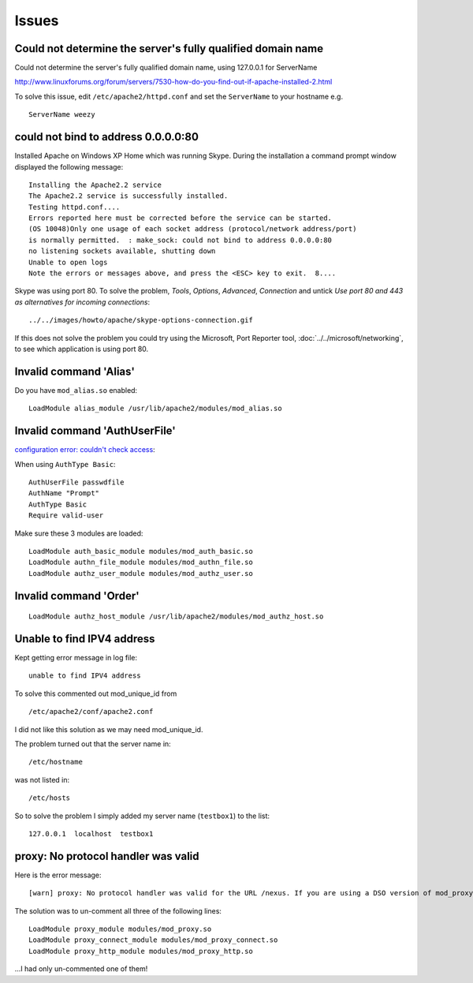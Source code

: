Issues
******

Could not determine the server's fully qualified domain name
============================================================

Could not determine the server's fully qualified domain name, using 127.0.0.1
for ServerName

http://www.linuxforums.org/forum/servers/7530-how-do-you-find-out-if-apache-installed-2.html

To solve this issue, edit ``/etc/apache2/httpd.conf`` and set the
``ServerName`` to your hostname e.g.

::

  ServerName weezy

could not bind to address 0.0.0.0:80
====================================

Installed Apache on Windows XP Home which was running Skype.  During the
installation a command prompt window displayed the following message:

::

  Installing the Apache2.2 service
  The Apache2.2 service is successfully installed.
  Testing httpd.conf....
  Errors reported here must be corrected before the service can be started.
  (OS 10048)Only one usage of each socket address (protocol/network address/port)
  is normally permitted.  : make_sock: could not bind to address 0.0.0.0:80
  no listening sockets available, shutting down
  Unable to open logs
  Note the errors or messages above, and press the <ESC> key to exit.  8....

Skype was using port 80.  To solve the problem, *Tools*, *Options*, *Advanced*,
*Connection* and untick
*Use port 80 and 443 as alternatives for incoming connections*:

::

  ../../images/howto/apache/skype-options-connection.gif

If this does not solve the problem you could try using the Microsoft, Port
Reporter tool, :doc:`../../microsoft/networking`, to see which application is
using port 80.

Invalid command 'Alias'
=======================

Do you have ``mod_alias.so`` enabled:

::

  LoadModule alias_module /usr/lib/apache2/modules/mod_alias.so

Invalid command 'AuthUserFile'
==============================

`configuration error: couldn't check access`_:

When using ``AuthType Basic``:

::

  AuthUserFile passwdfile
  AuthName "Prompt"
  AuthType Basic
  Require valid-user

Make sure these 3 modules are loaded:

::

  LoadModule auth_basic_module modules/mod_auth_basic.so
  LoadModule authn_file_module modules/mod_authn_file.so
  LoadModule authz_user_module modules/mod_authz_user.so

Invalid command 'Order'
=======================

::

  LoadModule authz_host_module /usr/lib/apache2/modules/mod_authz_host.so

Unable to find IPV4 address
===========================

Kept getting error message in log file:

::

  unable to find IPV4 address

To solve this commented out mod_unique_id from

::

  /etc/apache2/conf/apache2.conf

I did not like this solution as we may need mod_unique_id.

The problem turned out that the server name in:

::

  /etc/hostname

was not listed in:

::

  /etc/hosts

So to solve the problem I simply added my server name (``testbox1``) to the list:

::

  127.0.0.1  localhost  testbox1

proxy: No protocol handler was valid
====================================

Here is the error message:

::

  [warn] proxy: No protocol handler was valid for the URL /nexus. If you are using a DSO version of mod_proxy, make sure the proxy submodules are included in the configuration using LoadModule.

The solution was to un-comment all three of the following lines:

::

  LoadModule proxy_module modules/mod_proxy.so
  LoadModule proxy_connect_module modules/mod_proxy_connect.so
  LoadModule proxy_http_module modules/mod_proxy_http.so

...I had only un-commented one of them!


.. _`configuration error: couldn't check access`: http://www.garayed.com/apache-configurations/7602-fixed-configuration-error-couldnt-check-access-no-groups-file.html

